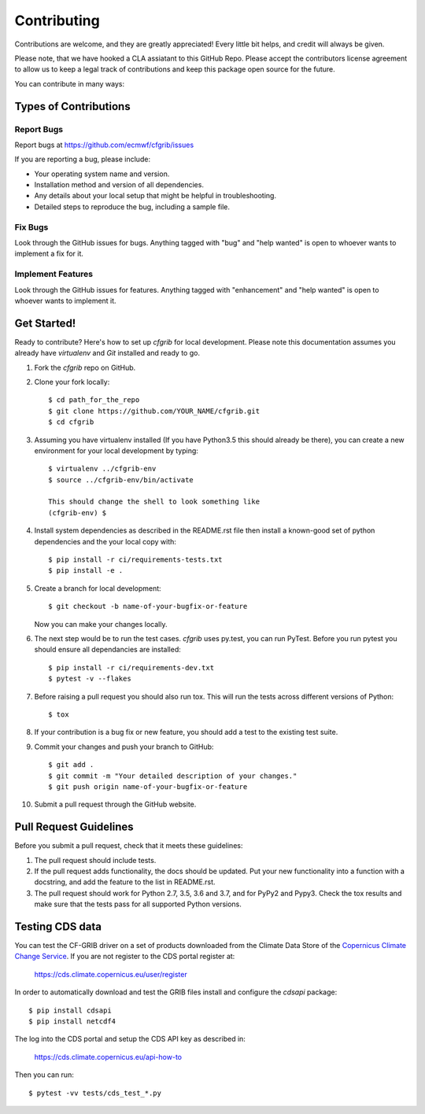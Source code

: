 
.. highlight: console

============
Contributing
============

Contributions are welcome, and they are greatly appreciated! Every
little bit helps, and credit will always be given.

Please note, that we have hooked a CLA assiatant to this GitHub Repo. Please accept the contributors license agreement to allow us to keep a legal track of contributions and keep this package open source for the future.  

You can contribute in many ways:

Types of Contributions
----------------------

Report Bugs
~~~~~~~~~~~

Report bugs at https://github.com/ecmwf/cfgrib/issues

If you are reporting a bug, please include:

* Your operating system name and version.
* Installation method and version of all dependencies.
* Any details about your local setup that might be helpful in troubleshooting.
* Detailed steps to reproduce the bug, including a sample file.

Fix Bugs
~~~~~~~~

Look through the GitHub issues for bugs. Anything tagged with "bug"
and "help wanted" is open to whoever wants to implement a fix for it.

Implement Features
~~~~~~~~~~~~~~~~~~

Look through the GitHub issues for features. Anything tagged with "enhancement"
and "help wanted" is open to whoever wants to implement it.

Get Started!
------------

Ready to contribute? Here's how to set up `cfgrib` for local development. Please note this documentation assumes
you already have `virtualenv` and `Git` installed and ready to go.

1. Fork the `cfgrib` repo on GitHub.
2. Clone your fork locally::

    $ cd path_for_the_repo
    $ git clone https://github.com/YOUR_NAME/cfgrib.git
    $ cd cfgrib

3. Assuming you have virtualenv installed (If you have Python3.5 this should already be there), you can create a new environment for your local development by typing::

    $ virtualenv ../cfgrib-env
    $ source ../cfgrib-env/bin/activate

    This should change the shell to look something like
    (cfgrib-env) $

4. Install system dependencies as described in the README.rst file then install a known-good set of python dependencies and the your local copy with::

    $ pip install -r ci/requirements-tests.txt
    $ pip install -e .

5. Create a branch for local development::

    $ git checkout -b name-of-your-bugfix-or-feature

   Now you can make your changes locally.

6. The next step would be to run the test cases. `cfgrib` uses py.test, you can run PyTest. Before you run pytest you should ensure all dependancies are installed::

    $ pip install -r ci/requirements-dev.txt
    $ pytest -v --flakes

7. Before raising a pull request you should also run tox. This will run the tests across different versions of Python::

    $ tox

8. If your contribution is a bug fix or new feature, you should add a test to the existing test suite.

9. Commit your changes and push your branch to GitHub::

    $ git add .
    $ git commit -m "Your detailed description of your changes."
    $ git push origin name-of-your-bugfix-or-feature

10. Submit a pull request through the GitHub website.

Pull Request Guidelines
-----------------------

Before you submit a pull request, check that it meets these guidelines:

1. The pull request should include tests.

2. If the pull request adds functionality, the docs should be updated. Put
   your new functionality into a function with a docstring, and add the
   feature to the list in README.rst.

3. The pull request should work for Python 2.7, 3.5, 3.6 and 3.7, and for PyPy2 and Pypy3. Check
   the tox results and make sure that the tests pass for all supported Python versions.


Testing CDS data
----------------

You can test the CF-GRIB driver on a set of products downloaded from the Climate Data Store
of the `Copernicus Climate Change Service <https://climate.copernicus.eu>`_.
If you are not register to the CDS portal register at:

    https://cds.climate.copernicus.eu/user/register

In order to automatically download and test the GRIB files install and configure the `cdsapi` package::

    $ pip install cdsapi
    $ pip install netcdf4

The log into the CDS portal and setup the CDS API key as described in:

    https://cds.climate.copernicus.eu/api-how-to

Then you can run::

    $ pytest -vv tests/cds_test_*.py


.. cfgrib: https://github.com/ecmwf/cfgrib
.. virtualenv: https://virtualenv.pypa.io/en/stable/installation
.. git: https://git-scm.com/book/en/v2/Getting-Started-Installing-Git
